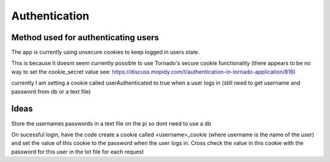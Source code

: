 ****************************
Authentication
****************************

Method used for authenticating users
====================================

The app is currently using unsecure cookies to keep logged in users state. 

This is because it doesnt seem currently possible to use Tornado's secure cookie functionality (there appears to be no way to set the cookie_secret value see: https://discuss.mopidy.com/t/authentication-in-tornado-application/816)

currently I am setting a cookie called userAuthenticated to true when a user logs in (still need to get username and password from db or a text file)

Ideas
=====
Store the usernames \ passwords in a text file on the pi so dont need to use a db

On sucessful login, have the code create a cookie called <username>_cookie (where username is the name of the user) and set the value of this cookie to the password
when the user logs in. 
Cross check the value in this cookie with the password for this user in the txt file for each request
